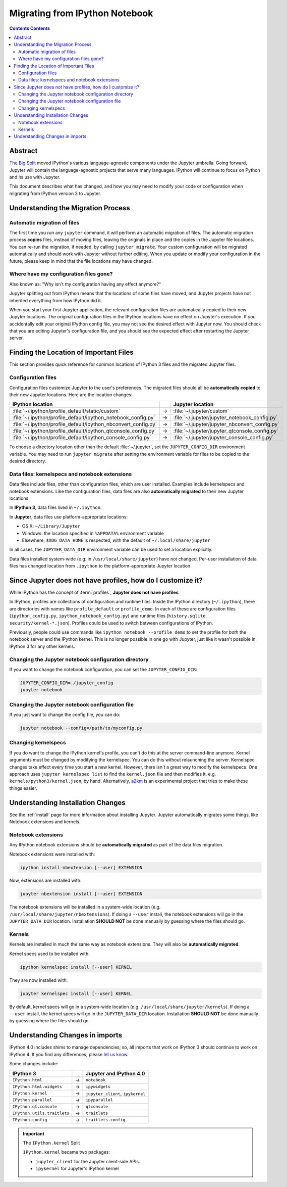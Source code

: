 .. _migrating:

===============================
Migrating from IPython Notebook
===============================

.. contents:: Contents Contents
   :local:

Abstract
--------

`The Big Split <https://blog.jupyter.org/2015/04/15/the-big-split/>`__
moved IPython's various language-agnostic components under the Jupyter
umbrella. Going forward, Jupyter will contain the language-agnostic
projects that serve many languages. IPython will continue to focus
on Python and its use with Jupyter.

This document describes what has changed, and how you may need to
modify your code or configuration when migrating from IPython version 3 to
Jupyter.

Understanding the Migration Process
-----------------------------------

Automatic migration of files
~~~~~~~~~~~~~~~~~~~~~~~~~~~~

The first time you run any ``jupyter`` command, it will perform an automatic
migration of files. The automatic migration process **copies** files,
instead of moving files, leaving the originals in place and the copies in the
Jupyter file locations. You can re-run the migration, if needed, by calling
``jupyter migrate``. Your custom configuration will be migrated automatically
and should work with Jupyter without further editing. When you update or
modify your configuration in the future, please keep in mind that the file
locations may have changed.

Where have my configuration files gone?
~~~~~~~~~~~~~~~~~~~~~~~~~~~~~~~~~~~~~~~

Also known as: "Why isn't my configuration having any effect anymore?"

Jupyter splitting out from IPython means that the locations of some
files have moved, and Jupyter projects have not inherited everything
from how IPython did it.

When you start your first Jupyter application, the relevant configuration
files are automatically copied to their new Jupyter locations. The original
configuration files in the IPython locations have no effect on Jupyter's
execution. If you accidentally edit your original IPython config file, you may
not see the desired effect with Jupyter now. You should check that you are
editing Jupyter's configuration file, and you should see the expected effect
after restarting the Jupyter server.

Finding the Location of Important Files
---------------------------------------

This section provides quick reference for common locations of IPython 3 files
and the migrated Jupyter files.

Configuration files
~~~~~~~~~~~~~~~~~~~

Configuration files customize Jupyter to the user's preferences.
The migrated files should all be **automatically copied** to their new Jupyter
locations. Here are the location changes:

==============================================================  =====    ==============================================
IPython location                                                          Jupyter location
==============================================================  =====    ==============================================
:file:`~/.ipython/profile_default/static/custom`                  →      :file:`~/.jupyter/custom`
:file:`~/.ipython/profile_default/ipython_notebook_config.py`     →      :file:`~/.jupyter/jupyter_notebook_config.py`
:file:`~/.ipython/profile_default/ipython_nbconvert_config.py`    →      :file:`~/.jupyter/jupyter_nbconvert_config.py`
:file:`~/.ipython/profile_default/ipython_qtconsole_config.py`    →      :file:`~/.jupyter/jupyter_qtconsole_config.py`
:file:`~/.ipython/profile_default/ipython_console_config.py`      →      :file:`~/.jupyter/jupyter_console_config.py`
==============================================================  =====    ==============================================

To choose a directory location other than the default :file:`~/.jupyter`, set
the ``JUPYTER_CONFIG_DIR`` environment variable. You may need to run
``jupyter migrate`` after setting the environment variable for files to be
copied to the desired directory.

Data files: kernelspecs and notebook extensions
~~~~~~~~~~~~~~~~~~~~~~~~~~~~~~~~~~~~~~~~~~~~~~~

Data files include files, other than configuration files, which are
user installed. Examples include kernelspecs and notebook extensions. Like
the configuration files, data files are also **automatically migrated** to
their new Jupyter locations.

In **IPython 3**, data files lived in ``~/.ipython``.

In **Jupyter**, data files use platform-appropriate locations:

-  OS X: ``~/Library/Jupyter``
-  Windows: the location specified in ``%APPDATA%`` environment variable
-  Elsewhere, ``$XDG_DATA_HOME`` is respected, with the default of
   ``~/.local/share/jupyter``

In all cases, the ``JUPYTER_DATA_DIR`` environment variable can be used to set
a location explicitly.

Data files installed system-wide (e.g. in ``/usr/local/share/jupyter``) have
not changed. Per-user installation of data files has changed location from
``.ipython`` to the platform-appropriate Jupyter location.

Since Jupyter does not have profiles, how do I customize it?
------------------------------------------------------------

While IPython has the concept of :term:`profiles`, **Jupyter does not have
profiles**.

In IPython, profiles are collections of configuration and runtime files.
Inside the IPython directory (``~/.ipython``), there are directories with
names like ``profile_default`` or ``profile_demo``. In each of these are
configuration files (``ipython_config.py``, ``ipython_notebook_config.py``)
and runtime files (``history.sqlite``, ``security/kernel-*.json``). Profiles
could be used to switch between configurations of IPython.

Previously, people could use commands like ``ipython notebook --profile demo``
to set the profile for *both* the notebook server and the IPython kernel.
This is no longer possible in one go with Jupyter, just like it wasn't
possible in IPython 3 for any other kernels.

Changing the Jupyter notebook configuration directory
~~~~~~~~~~~~~~~~~~~~~~~~~~~~~~~~~~~~~~~~~~~~~~~~~~~~~

If you want to change the notebook configuration, you can set the
``JUPYTER_CONFIG_DIR``:

.. code-block:: bash

    JUPYTER_CONFIG_DIR=./jupyter_config
    jupyter notebook

Changing the Jupyter notebook configuration file
~~~~~~~~~~~~~~~~~~~~~~~~~~~~~~~~~~~~~~~~~~~~~~~~

If you just want to change the config file, you can do:

.. code-block:: bash

    jupyter notebook --config=/path/to/myconfig.py

Changing kernelspecs
~~~~~~~~~~~~~~~~~~~~

If you do want to change the IPython kernel's profile, you
can't do this at the server command-line anymore. Kernel arguments must
be changed by modifying the kernelspec. You can do this without relaunching
the server. Kernelspec changes take effect every time you start a new kernel.
However, there isn't a great way to modify the kernelspecs.
One approach uses ``jupyter kernelspec list`` to find the
``kernel.json`` file and then modifies it, e.g. ``kernels/python3/kernel.json``,
by hand. Alternatively, `a2km <https://github.com/minrk/a2km>`__ is an
experimental project that tries to make these things easier.

Understanding Installation Changes
----------------------------------

See the :ref:`install` page for more information about
installing Jupyter. Jupyter automatically migrates some things,
like Notebook extensions and kernels.

Notebook extensions
~~~~~~~~~~~~~~~~~~~

Any IPython notebook extensions should be **automatically migrated** as part
of the data files migration.

Notebook extensions were installed with:

.. code-block:: bash

    ipython install-nbextension [--user] EXTENSION

Now, extensions are installed with:

.. code-block:: bash

    jupyter nbextension install [--user] EXTENSION

The notebook extensions will be installed in a system-wide location (e.g.
``/usr/local/share/jupyter/nbextensions``). If doing a ``--user``
install, the notebook extensions will go in the ``JUPYTER_DATA_DIR`` location.
Installation **SHOULD NOT** be done manually by guessing where the files
should go.

Kernels
~~~~~~~

Kernels are installed in much the same way as notebook extensions. They will
also be **automatically migrated**.

Kernel specs used to be installed with:

.. code-block:: bash

    ipython kernelspec install [--user] KERNEL

They are now installed with:

.. code-block:: bash

    jupyter kernelspec install [--user] KERNEL

By default, kernel specs will go in a system-wide location
(e.g. ``/usr/local/share/jupyter/kernels``). If doing a ``--user`` install,
the kernel specs will go in the ``JUPYTER_DATA_DIR`` location. Installation
**SHOULD NOT** be done manually by guessing where the files should go.

Understanding Changes in imports
--------------------------------

IPython 4.0 includes shims to manage dependencies; so, all imports that work
on IPython 3 should continue to work on IPython 4. If you find any
differences, please `let us know <https://github.com/ipython/ipython/issues>`__.

Some changes include:

==================================  =====  ==================================
IPython 3                                   Jupyter and IPython 4.0
==================================  =====  ==================================
``IPython.html``                     →      ``notebook``
``IPython.html.widgets``             →      ``ipywidgets``
``IPython.kernel``                   →      ``jupyter_client``, ``ipykernel``
``IPython.parallel``                 →      ``ipyparallel``
``IPython.qt.console``               →      ``qtconsole``
``IPython.utils.traitlets``          →      ``traitlets``
``IPython.config``                   →      ``traitlets.config``
==================================  =====  ==================================

.. important::

    The ``IPython.kernel`` Split

    ``IPython.kernel`` became two packages:

    * ``jupyter_client`` for the Jupyter client-side APIs.
    * ``ipykernel`` for Jupyter's IPython kernel
